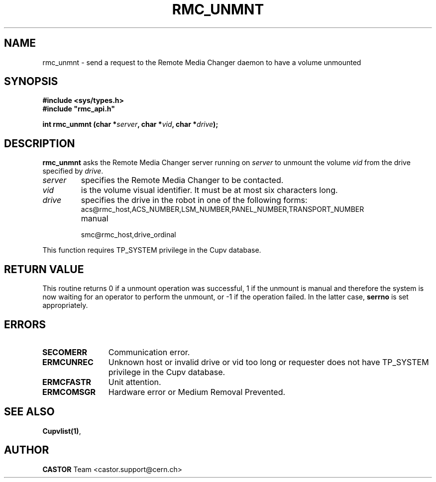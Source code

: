 .\" Copyright (C) 2002 by CERN/IT/PDP/DM
.\" All rights reserved
.\"
.TH RMC_UNMNT 3 "$Date: 2013/11/18 16:21:00 $" CASTOR "rmc Library Functions"
.SH NAME
rmc_unmnt \- send a request to the Remote Media Changer daemon to have a volume unmounted
.SH SYNOPSIS
.B #include <sys/types.h>
.br
\fB#include "rmc_api.h"\fR
.sp
.BI "int rmc_unmnt (char *" server ,
.BI "char *" vid ,
.BI "char *" drive );
.SH DESCRIPTION
.B rmc_unmnt
asks the Remote Media Changer server running on
.I server
to unmount the volume
.I vid
from the drive specified by
.IR drive .
.TP
.I server
specifies the Remote Media Changer to be contacted.
.TP
.I vid
is the volume visual identifier.
It must be at most six characters long.
.TP
.I drive
specifies the drive in the robot in one of the following forms:
.RS
.TP
acs@rmc_host,ACS_NUMBER,LSM_NUMBER,PANEL_NUMBER,TRANSPORT_NUMBER
.TP
manual
.TP
smc@rmc_host,drive_ordinal
.RE

.LP
This function requires TP_SYSTEM privilege in the Cupv database.
.SH RETURN VALUE
This routine returns 0 if a unmount operation was successful, 1 if the unmount
is manual and therefore the system is now waiting for an operator to perform the
unmount, or -1 if the operation failed. In the latter case,
.B serrno
is set appropriately.
.SH ERRORS
.TP 1.2i
.B SECOMERR
Communication error.
.TP
.B ERMCUNREC
Unknown host or invalid drive or vid too long or requester does not have
TP_SYSTEM privilege in the Cupv database.
.TP
.B ERMCFASTR
Unit attention.
.TP
.B ERMCOMSGR
Hardware error or Medium Removal Prevented.
.SH SEE ALSO
.BR Cupvlist(1) ,
.SH AUTHOR
\fBCASTOR\fP Team <castor.support@cern.ch>
